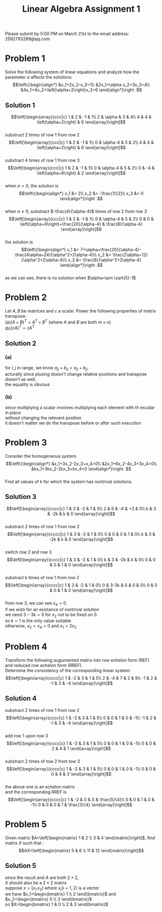 #+TITLE: Linear Algebra Assignment 1
#+AUTHOR: 
#+LATEX_CLASS: article
#+LATEX_CLASS_OPTIONS: [a4paper,12pt]
#+LATEX_HEADER: \usepackage[margin=1in]{geometry}
#+LATEX_HEADER: \pdfcompresslevel=9
#+OPTIONS: \n:t toc:nil num:nil date:nil

#+begin_center
Please submit by 5:00 PM on March 21st to the email address: 2592793289@qq.com
#+end_center

* Problem 1
Solve the following system of linear equations and analyze how the parameter $\alpha$ affects the solutions:
$$\left\{\begin{align*}
&x_1+2x_2-x_3=1\\
&2x_1+\alpha x_2+3x_3=4\\
&4x_1+4x_2+\left(\alpha+2\right)x_3=6
\end{align*}\right .$$
** Solution 1
$$\left[\begin{array}{ccc|c}
1 & 2 & -1 & 1\\
2 & \alpha & 3 & 4\\
4 & 4 & \left(\alpha+2\right) & 6
\end{array}\right]$$
substruct 2 times of row 1 from row 2
$$\left[\begin{array}{ccc|c}
1 & 2 & -1 & 1\\
0 & \alpha-4 & 5 & 2\\
4 & 4 & \left(\alpha+2\right) & 6
\end{array}\right]$$
substract 4 times of row 1 from row 3
$$\left[\begin{array}{ccc|c}
1 & 2 & -1 & 1\\
0 & \alpha-4 & 5 & 2\\
0 & -4 & \left(\alpha+6\right) & 2
\end{array}\right]$$
when $\alpha=0$, the solution is
$$\left\{\begin{align*}
x_1 &= 2\\
x_2 &= -\frac{1}{2}\\
x_3 &= 0
\end{align*}\right .$$
when $\alpha\neq 0$, substract $-\frac{4}{\alpha-4}$ times of row 2 from row 3
$$\left[\begin{array}{ccc|c}
1 & 2 & -1 & 1\\
0 & \alpha-4 & 5 & 2\\
0 & 0 & \left(\alpha+6\right)+\frac{20}{\alpha-4} & \frac{8}{\alpha-4}
\end{array}\right]$$
the solution is
$$\left\{\begin{align*}
x_1 &= 7+\alpha+\frac{20}{\alpha-4}-\frac{4\alpha+24}{\alpha^2+2\alpha-4}\\
x_2 &= \frac{2\alpha+12}{\alpha^2+2\alpha-4}\\
x_3 &= \frac{8}{\alpha^2+2\alpha-4}
\end{align*}\right .$$
as we can see, there is no solution when $\alpha=\pm \sqrt{5}-1$

* Problem 2
Let $A,B$ be matrices and $c$ a scalar. Power the following properties of matrix transpose:
(a)$\left(A+B\right)^T=A^T+B^T$ (where $A$ and $B$ are both $m\times n$)
(b)$\left(cA)^T=cA^T$
** Solution 2
*** (a)
for $i,j$ in range, we know $a_{ji}+b_{ji}=a_{ji}+b_{ji}$.
acturally since plusing doesn't change relative positions and transpose doesn't as well,
the equality is obvious
*** (b)
since multiplying a scalar involves multiplying each element with th escalar in place
without changing the relevant position
it doesn't matter we do the transpose before or after such execution
* Problem 3
Consider the homogeneous system:
$$\left\{\begin{align*}
&x_1+3x_2-2x_3+x_4=0\\
&2x_1+6x_2-4x_3+3x_4=0\\
&kx_1+3kx_2-2kx_3+kx_4=0
\end{align*}\right .$$
Find all values of k for which the system has nontrival solutions.
** Solution 3
$$\left[\begin{array}{cccc|c}
1 & 3 & -2 & 1 & 0\\
2 & 6 & -4 & +3 & 0\\
k & 3 & -2k & k & 0
\end{array}\right]$$
substract 2 times of row 1 from row 2
$$\left[\begin{array}{cccc|c}
1 & 3 & -2 & 1 & 0\\
0 & 0 & 0 & 1 & 0\\
k & 3 & -2k & k & 0
\end{array}\right]$$
switch row 2 and row 3
$$\left[\begin{array}{cccc|c}
1 & 3 & -2 & 1 & 0\\
k & 3 & -2k & k & 0\\
0 & 0 & 0 & 1 & 0
\end{array}\right]$$
substract k times of row 1 from row 2
$$\left[\begin{array}{cccc|c}
1 & 3 & -2 & 1 & 0\\
0 & 3-3k & 0 & 0 & 0\\
0 & 0 & 0 & 1 & 0
\end{array}\right]$$
from row 3, we can see $x_4=0$.
if we wish for an existance of nontrival solution
we need $3-3k= 0$ for $x_2$ not to be fixed on $0$.
so $k=1$ is the only value suitable
otherwise, $x_2=x_4=0$ and $x_1=2x_2$ 
* Problem 4
Transform the following augumented matrix into row echelon form (REF)
and reduced row echelon form (RREF).
Determine the consistency of the corresponding linear system:
$$\left[\begin{array}{cccc|c}
1 & -2 & 3 & 1 & 5\\
2 & -4 & 7 & 2 & 9\\
-1 & 2 & -1 & 3 & -4
\end{array}\right]$$
** Solution 4
substract 2 times of row 1 from row 2
$$\left[\begin{array}{cccc|c}
1 & -2 & 3 & 1 & 5\\
0 & 0 & 1 & 0 & -1\\
-1 & 2 & -1 & 3 & -4
\end{array}\right]$$
add row 1 upon row 3
$$\left[\begin{array}{cccc|c}
1 & -2 & 3 & 1 & 5\\
0 & 0 & 1 & 0 & -1\\
0 & 0 & 2 & 4 & 1
\end{array}\right]$$
substract 2 times of tow 2 from tow 3
$$\left[\begin{array}{cccc|c}
1 & -2 & 3 & 1 & 5\\
0 & 0 & 1 & 0 & -1\\
0 & 0 & 0 & 4 & 3
\end{array}\right]$$
the above one is an echelon matrix
and the corresponding RREF is
$$\left[\begin{array}{cccc|c}
1 & -2 & 0 & 0 & \frac{5}{4}\\
0 & 0 & 1 & 0 & -1\\
0 & 0 & 0 & 1 & \frac{3}{4}
\end{array}\right]$$
* Problem 5
Given matrix $A=\left[\begin{matrix} 1 & 2 \\ 3 & 4 \end{matrix}\right]$, find matrix $X$ such that :
$$AX=\left[\begin{matrix} 5 & 6 \\ 11 & 12 \end{matrix}\right]$$
** Solution 5
since the result and $A$ are both $2\times 2$,
$X$ should also be a $2\times 2$ matrix
suppose $x=\left[x_1\, x_2\right]$ where $x_i (i=1,2)$ is a vector
we have $x_1=\begin{bmatrix} 1 \\ 2 \end{bmatrix}$ and $x_2=\begin{bmatrix} 0 \\ 3 \end{bmatrix}$
so $X=\begin{bmatrix} 1 & 0 \\ 2 & 3 \end{bmatrix}$
